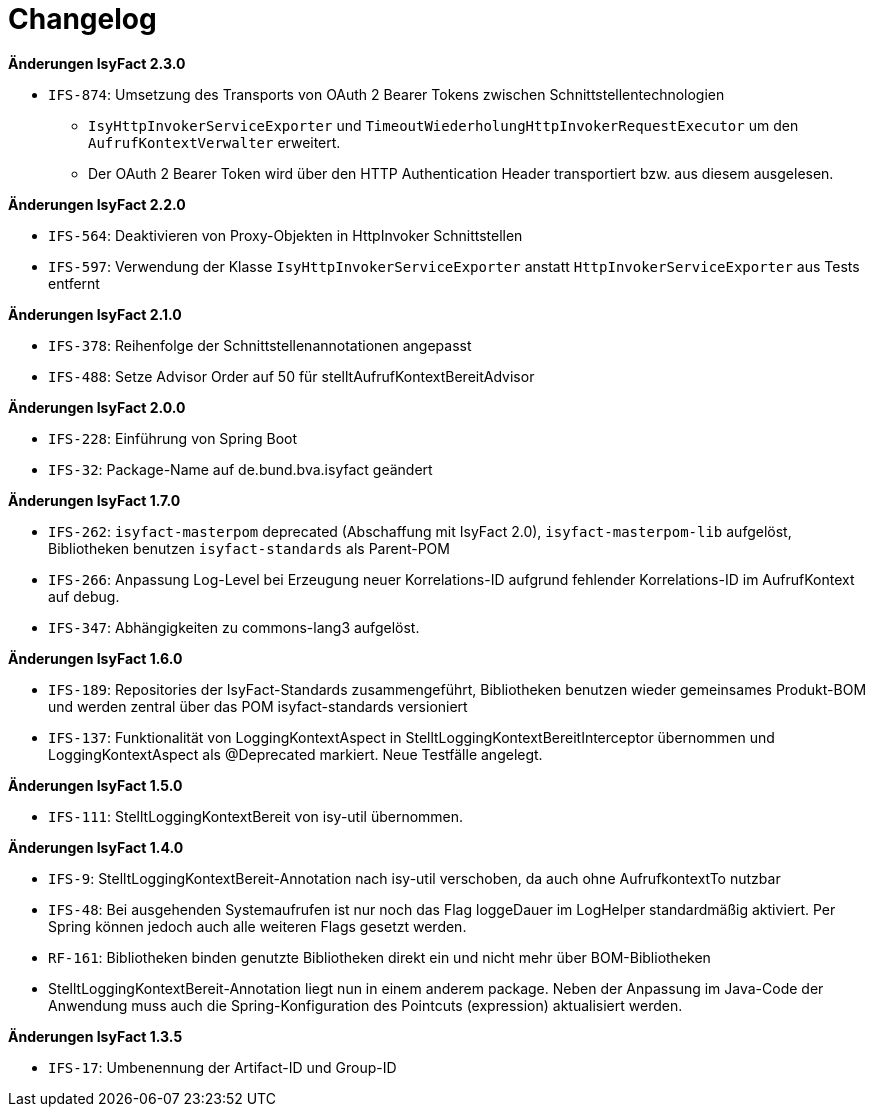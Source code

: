 [[changelog]]
= Changelog

*Änderungen IsyFact 2.3.0*

// tag::release-2.3.0[]
- `IFS-874`: Umsetzung des Transports von OAuth 2 Bearer Tokens zwischen Schnittstellentechnologien
** `IsyHttpInvokerServiceExporter` und `TimeoutWiederholungHttpInvokerRequestExecutor` um den `AufrufKontextVerwalter` erweitert.
** Der OAuth 2 Bearer Token wird über den HTTP Authentication Header transportiert bzw. aus diesem ausgelesen.
// end::release-2.3.0[]

*Änderungen IsyFact 2.2.0*

// tag::release-2.2.0[]
- `IFS-564`: Deaktivieren von Proxy-Objekten in HttpInvoker Schnittstellen
- `IFS-597`: Verwendung der Klasse `IsyHttpInvokerServiceExporter` anstatt `HttpInvokerServiceExporter`
aus Tests entfernt
// end::release-2.2.0[]

*Änderungen IsyFact 2.1.0*

// tag::release-2.1.0[]
- `IFS-378`: Reihenfolge der Schnittstellenannotationen angepasst
- `IFS-488`: Setze Advisor Order auf 50 für stelltAufrufKontextBereitAdvisor
// end::release-2.1.0[]

*Änderungen IsyFact 2.0.0*

// tag::release-2.0.0[]
- `IFS-228`: Einführung von Spring Boot
- `IFS-32`: Package-Name auf de.bund.bva.isyfact geändert
// end::release-2.0.0[]

// *Änderungen IsyFact 1.8.0*

// tag::release-1.8.0[]
// end::release-1.8.0[]

*Änderungen IsyFact 1.7.0*

// tag::release-1.7.0[]
// Interne alte Version: 1.9.0
- `IFS-262`: `isyfact-masterpom` deprecated (Abschaffung mit IsyFact 2.0), `isyfact-masterpom-lib` aufgelöst, Bibliotheken benutzen `isyfact-standards` als Parent-POM
- `IFS-266`: Anpassung Log-Level bei Erzeugung neuer Korrelations-ID aufgrund fehlender Korrelations-ID im AufrufKontext auf debug.
- `IFS-347`: Abhängigkeiten zu commons-lang3 aufgelöst.
// end::release-1.7.0[]

*Änderungen IsyFact 1.6.0*

// tag::release-1.6.0[]
// Interne alte Version: 1.8.0
- `IFS-189`: Repositories der IsyFact-Standards zusammengeführt, Bibliotheken benutzen wieder gemeinsames Produkt-BOM und werden zentral über das POM isyfact-standards versioniert
- `IFS-137`: Funktionalität von LoggingKontextAspect in StelltLoggingKontextBereitInterceptor übernommen und LoggingKontextAspect als @Deprecated markiert. Neue Testfälle angelegt.
// end::release-1.6.0[]

*Änderungen IsyFact 1.5.0*

// tag::release-1.5.0[]
// Interne alte Version: 1.7.0
- `IFS-111`: StelltLoggingKontextBereit von isy-util übernommen.
// end::release-1.5.0[]

*Änderungen IsyFact 1.4.0*

// tag::release-1.4.0[]
// Interne alte Version: 1.6.0
- `IFS-9`: StelltLoggingKontextBereit-Annotation nach isy-util verschoben, da auch ohne AufrufkontextTo nutzbar
- `IFS-48`: Bei ausgehenden Systemaufrufen ist nur noch das Flag loggeDauer im LogHelper standardmäßig aktiviert. Per Spring können jedoch auch alle weiteren Flags gesetzt werden.
- `RF-161`: Bibliotheken binden genutzte Bibliotheken direkt ein und nicht mehr über BOM-Bibliotheken
- StelltLoggingKontextBereit-Annotation liegt nun in einem anderem package. Neben der Anpassung im Java-Code der Anwendung muss auch die Spring-Konfiguration des Pointcuts (expression) aktualisiert werden.
// end::release-1.4.0[]

*Änderungen IsyFact 1.3.5*

// tag::release-1.3.5[]
// Interne alte Version: 1.5.0
- `IFS-17`: Umbenennung der Artifact-ID und Group-ID
// end::release-1.3.5[]

// *Änderungen IsyFact 1.3.0*

// tag::release-1.3.0[]
// end::release-1.3.0[]


